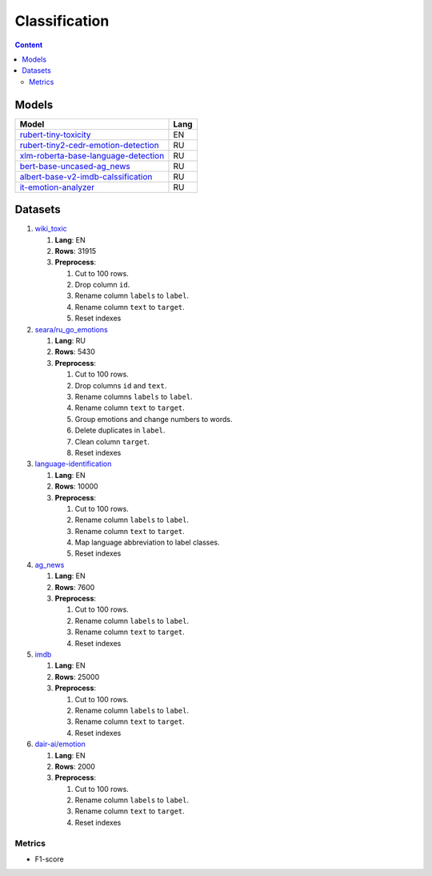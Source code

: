 .. _classification-label:

Classification
==============

.. contents:: Content
   :depth: 2

Models
~~~~~~

+--------------------------------------------------------------+------+
| Model                                                        | Lang |
+==============================================================+======+
| `rubert-tiny-toxicity <https                                 | EN   |
| ://huggingface.co/cointegrated/rubert-tiny-toxicityr>`__     |      |
+--------------------------------------------------------------+------+
| `rubert-tiny2-cedr-emotion-detection <https://hugging        | RU   |
| face.co/cointegrated/rubert-tiny2-cedr-emotion-detection>`__ |      |
+--------------------------------------------------------------+------+
| `xlm-roberta-base-language-detection <https://hugging        | RU   |
| face.co/papluca/xlm-roberta-base-language-detection>`__      |      |
+--------------------------------------------------------------+------+
| `bert-base-uncased-ag_news <https://hugging                  | RU   |
| face.co/fabriceyhc/bert-base-uncased-ag_news>`__             |      |
+--------------------------------------------------------------+------+
| `albert-base-v2-imdb-calssification <https://hugging         | RU   |
| face.co/XSY/albert-base-v2-imdb-calssification>`__           |      |
+--------------------------------------------------------------+------+
| `it-emotion-analyzer <https://hugging                        | RU   |
| face.co/aiknowyou/it-emotion-analyzer>`__                    |      |
+--------------------------------------------------------------+------+

Datasets
~~~~~~~~

1. `wiki_toxic <https://huggingface.co/datasets/OxAISH-AL-LLM/wiki_toxic/viewer/default/validation>`__

   1. **Lang**: EN
   2. **Rows**: 31915
   3. **Preprocess**:

      1. Cut to 100 rows.
      2. Drop column ``id``.
      3. Rename column ``labels`` to ``label``.
      4. Rename column ``text`` to ``target``.
      5. Reset indexes

2. `seara/ru_go_emotions <https://huggingface.co/datasets/seara/ru_go_emotions>`__

   1. **Lang**: RU
   2. **Rows**: 5430
   3. **Preprocess**:

      1. Cut to 100 rows.
      2. Drop columns ``id`` and ``text``.
      3. Rename columns ``labels`` to ``label``.
      4. Rename column ``text`` to ``target``.
      5. Group emotions and change numbers to words.
      6. Delete duplicates in ``label``.
      7. Clean column ``target``.
      8. Reset indexes

3. `language-identification <https://huggingface.co/datasets/papluca/language-identification>`__

   1. **Lang**: EN
   2. **Rows**: 10000
   3. **Preprocess**:

      1. Cut to 100 rows.
      2. Rename column ``labels`` to ``label``.
      3. Rename column ``text`` to ``target``.
      4. Map language abbreviation to label classes.
      5. Reset indexes

4. `ag_news <https://huggingface.co/datasets/ag_news>`__

   1. **Lang**: EN
   2. **Rows**: 7600
   3. **Preprocess**:

      1. Cut to 100 rows.
      2. Rename column ``labels`` to ``label``.
      3. Rename column ``text`` to ``target``.
      4. Reset indexes

5. `imdb <https://huggingface.co/datasets/imdb>`__

   1. **Lang**: EN
   2. **Rows**: 25000
   3. **Preprocess**:

      1. Cut to 100 rows.
      2. Rename column ``labels`` to ``label``.
      3. Rename column ``text`` to ``target``.
      4. Reset indexes

6. `dair-ai/emotion <https://huggingface.co/datasets/dair-ai/emotion>`__

   1. **Lang**: EN
   2. **Rows**: 2000
   3. **Preprocess**:

      1. Cut to 100 rows.
      2. Rename column ``labels`` to ``label``.
      3. Rename column ``text`` to ``target``.
      4. Reset indexes

Metrics
-------

-  F1-score
